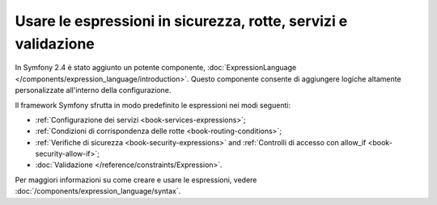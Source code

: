 .. index::
   single: Espressioni nel framework

Usare le espressioni in sicurezza, rotte, servizi e validazione
===============================================================

.. versionadded:: 2.4
    La funzionalità delle espressioni è stata introdotta in Symfony 2.4.

In Symfony 2.4 è stato aggiunto un potente componente, :doc:`ExpressionLanguage </components/expression_language/introduction>`.
Questo componente consente di aggiungere logiche altamente personalizzate
all'interno della configurazione.

Il framework Symfony sfrutta in modo predefinito le espressioni nei modi
seguenti:

* :ref:`Configurazione dei servizi <book-services-expressions>`;
* :ref:`Condizioni di corrispondenza delle rotte <book-routing-conditions>`;
* :ref:`Verifiche di sicurezza <book-security-expressions>` and
  :ref:`Controlli di accesso con allow_if <book-security-allow-if>`;
* :doc:`Validazione </reference/constraints/Expression>`.

Per maggiori informazioni su come creare e usare le espressioni, vedere
:doc:`/components/expression_language/syntax`.
